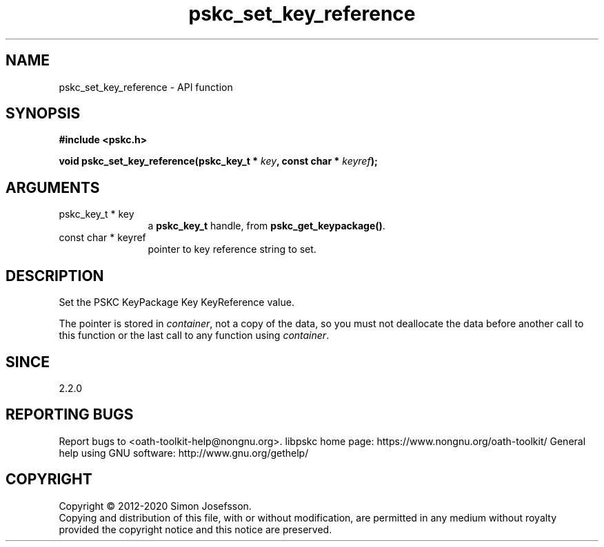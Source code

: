 .\" DO NOT MODIFY THIS FILE!  It was generated by gdoc.
.TH "pskc_set_key_reference" 3 "2.6.7" "libpskc" "libpskc"
.SH NAME
pskc_set_key_reference \- API function
.SH SYNOPSIS
.B #include <pskc.h>
.sp
.BI "void pskc_set_key_reference(pskc_key_t * " key ", const char * " keyref ");"
.SH ARGUMENTS
.IP "pskc_key_t * key" 12
a \fBpskc_key_t\fP handle, from \fBpskc_get_keypackage()\fP.
.IP "const char * keyref" 12
pointer to key reference string to set.
.SH "DESCRIPTION"
Set the PSKC KeyPackage Key KeyReference value.

The pointer is stored in \fIcontainer\fP, not a copy of the data, so you
must not deallocate the data before another call to this function
or the last call to any function using \fIcontainer\fP.
.SH "SINCE"
2.2.0
.SH "REPORTING BUGS"
Report bugs to <oath-toolkit-help@nongnu.org>.
libpskc home page: https://www.nongnu.org/oath-toolkit/
General help using GNU software: http://www.gnu.org/gethelp/
.SH COPYRIGHT
Copyright \(co 2012-2020 Simon Josefsson.
.br
Copying and distribution of this file, with or without modification,
are permitted in any medium without royalty provided the copyright
notice and this notice are preserved.
